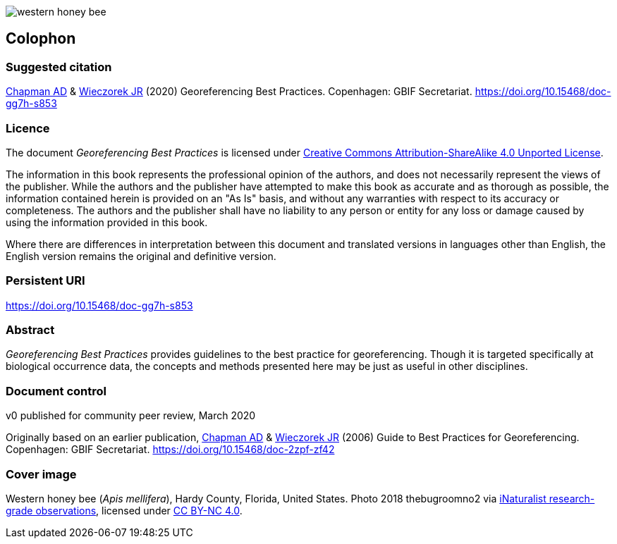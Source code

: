 // add cover image to img directory and update filename below
ifdef::backend-html5[]
image::img/western-honey-bee.jpg[]
endif::backend-html5[]

[#colophon]
== Colophon

[#citation]
=== Suggested citation
https://orcid.org/0000-0003-1700-6962[Chapman AD] & https://orcid.org/0000-0003-1144-0290[Wieczorek JR] (2020) Georeferencing Best Practices. Copenhagen: GBIF Secretariat. https://doi.org/10.15468/doc-gg7h-s853

[#license]
=== Licence
The document _Georeferencing Best Practices_ is licensed under https://creativecommons.org/licenses/by-sa/4.0[Creative Commons Attribution-ShareAlike 4.0 Unported License].

The information in this book represents the professional opinion of the authors, and does not necessarily represent the views of the publisher. While the authors and the publisher have attempted to make this book as accurate and as thorough as possible, the information contained herein is provided on an "As Is" basis, and without any warranties with respect to its accuracy or completeness. The authors and the publisher shall have no liability to any person or entity for any loss or damage caused by using the information provided in this book.

Where there are differences in interpretation between this document and translated versions in languages other than English, the English version remains the original and definitive version.

[#persistent-uri]
=== Persistent URI
https://doi.org/10.15468/doc-gg7h-s853

[#abstract]
=== Abstract

_Georeferencing Best Practices_ provides guidelines to the best practice for georeferencing. Though it is targeted specifically at biological occurrence data, the concepts and methods presented here may be just as useful in other disciplines.

[#document-control]
=== Document control
v0 published for community peer review, March 2020

Originally based on an earlier publication, https://orcid.org/0000-0003-1700-6962[Chapman AD] & https://orcid.org/0000-0003-1144-0290[Wieczorek JR] (2006) Guide to Best Practices for Georeferencing. Copenhagen: GBIF Secretariat. https://doi.org/10.15468/doc-2zpf-zf42

[#cover-image]
=== Cover image

// Caption. Credit, source, licence.
Western honey bee (_Apis mellifera_), Hardy County, Florida, United States. Photo 2018 thebugroomno2 via https://www.gbif.org/occurrence/1945467387[iNaturalist research-grade observations], licensed under http://creativecommons.org/licenses/by-nc/4.0/[CC BY-NC 4.0].

